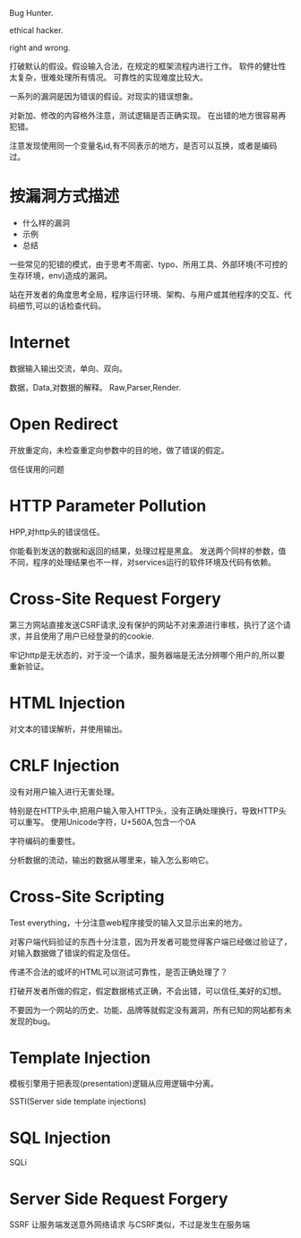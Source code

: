 
Bug Hunter.

ethical hacker.

right and wrong.

打破默认的假设。假设输入合法，在规定的框架流程内进行工作。
软件的健壮性太复杂，很难处理所有情况。
可靠性的实现难度比较大。

一系列的漏洞是因为错误的假设。对现实的错误想象。

对新加、修改的内容格外注意，测试逻辑是否正确实现。
在出错的地方很容易再犯错。

注意发现使用同一个变量名id,有不同表示的地方，是否可以互换，或者是编码过。

* 按漏洞方式描述
  - 什么样的漏洞
  - 示例
  - 总结
    
  一些常见的犯错的模式，由于思考不周密、typo、所用工具、外部环境(不可控的生存环境，env)造成的漏洞。

  站在开发者的角度思考全局，程序运行环境、架构、与用户或其他程序的交互、代码细节,可以的话检查代码。


* Internet
  数据输入输出交流，单向、双向。

  数据，Data,对数据的解释。 Raw,Parser,Render.
  
* Open Redirect
  开放重定向，未检查重定向参数中的目的地，做了错误的假定。


  信任误用的问题

* HTTP Parameter Pollution
  HPP,对http头的错误信任。

  你能看到发送的数据和返回的结果，处理过程是黑盒。
  发送两个同样的参数，值不同，程序的处理结果也不一样，对services运行的软件环境及代码有依赖。
* Cross-Site Request Forgery
  第三方网站直接发送CSRF请求,没有保护的网站不对来源进行审核，执行了这个请求，并且使用了用户已经登录的的cookie.

  牢记http是无状态的，对于没一个请求，服务器端是无法分辨哪个用户的,所以要重新验证。

* HTML Injection
  对文本的错误解析，并使用输出。

* CRLF Injection
  没有对用户输入进行无害处理。
  
  特别是在HTTP头中,把用户输入带入HTTP头，没有正确处理换行，导致HTTP头可以重写。
  使用Unicode字符，U+560A,包含一个0A

  字符编码的重要性。

  分析数据的流动，输出的数据从哪里来，输入怎么影响它。

* Cross-Site Scripting
  Test everything，十分注意web程序接受的输入又显示出来的地方。

  对客户端代码验证的东西十分注意，因为开发者可能觉得客户端已经做过验证了，对输入数据做了错误的假定及信任。

  传递不合法的或坏的HTML可以测试可靠性，是否正确处理了？

  打破开发者所做的假定，假定数据格式正确，不会出错，可以信任,美好的幻想。

  不要因为一个网站的历史、功能、品牌等就假定没有漏洞，所有已知的网站都有未发现的bug。
  
* Template Injection
  模板引擎用于把表现(presentation)逻辑从应用逻辑中分离。

  SSTI(Server side template injections)

* SQL Injection
  SQLi

* Server Side Request Forgery
  SSRF 让服务端发送意外网络请求
  与CSRF类似，不过是发生在服务端

  
  

  
  
